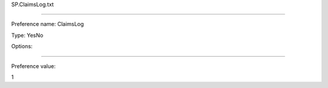 SP.ClaimsLog.txt

----------

Preference name: ClaimsLog

Type: YesNo

Options: 

----------

Preference value: 



1

























